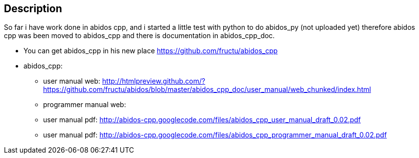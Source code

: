 == Description

So far i have work done in abidos cpp, and i started a little test with
python to do abidos_py (not uploaded yet) therefore abidos cpp was been moved to
abidos_cpp and there is documentation in abidos_cpp_doc.

* You can get abidos_cpp in his new place  https://github.com/fructu/abidos_cpp

* abidos_cpp:

** user manual web: http://htmlpreview.github.com/?https://github.com/fructu/abidos/blob/master/abidos_cpp_doc/user_manual/web_chunked/index.html

** programmer manual web:

** user manual pdf: http://abidos-cpp.googlecode.com/files/abidos_cpp_user_manual_draft_0.02.pdf

** user manual pdf: http://abidos-cpp.googlecode.com/files/abidos_cpp_programmer_manual_draft_0.02.pdf


